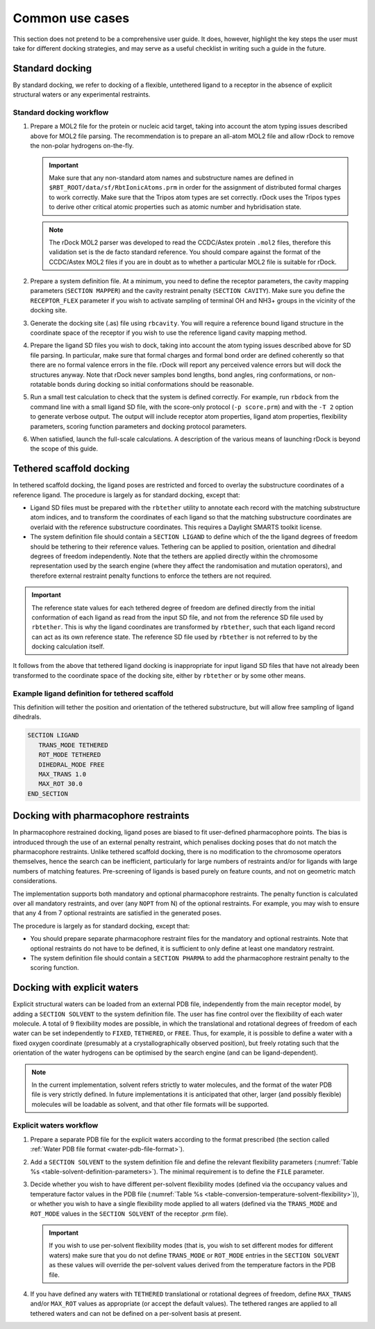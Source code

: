 Common use cases
================

This section does not pretend to be a comprehensive user guide. It does,
however, highlight the key steps the user must take for different docking
strategies, and may serve as a useful checklist in writing such a guide
in the future.

Standard docking
----------------

By standard docking, we refer to docking of a flexible, untethered ligand to a
receptor in the absence of explicit structural waters or any experimental
restraints.

Standard docking workflow
^^^^^^^^^^^^^^^^^^^^^^^^^

1. Prepare a MOL2 file for the protein or nucleic acid target, taking into
   account the atom typing issues described above for MOL2 file parsing. The
   recommendation is to prepare an all-atom MOL2 file and allow rDock to remove
   the non-polar hydrogens on-the-fly.

   .. important::

      Make sure that any non-standard atom names and substructure names are
      defined in ``$RBT_ROOT/data/sf/RbtIonicAtoms.prm`` in order for the
      assignment of distributed formal charges to work correctly. Make sure that
      the Tripos atom types are set correctly. rDock uses the Tripos types to
      derive other critical atomic properties such as atomic number and
      hybridisation state.

   .. note::

      The rDock MOL2 parser was developed to read the CCDC/Astex protein
      ``.mol2`` files, therefore this validation set is the de facto standard
      reference. You should compare against the format of the CCDC/Astex MOL2
      files if you are in doubt as to whether a particular MOL2 file is suitable
      for rDock.

2. Prepare a system definition file. At a minimum, you need to define the
   receptor parameters, the cavity mapping parameters (``SECTION MAPPER``) and
   the cavity restraint penalty (``SECTION CAVITY``). Make sure you define the
   ``RECEPTOR_FLEX`` parameter if you wish to activate sampling of terminal OH
   and NH3+ groups in the vicinity of the docking site.

3. Generate the docking site (.as) file using ``rbcavity``. You will require a
   reference bound ligand structure in the coordinate space of the receptor if
   you wish to use the reference ligand cavity mapping method.

4. Prepare the ligand SD files you wish to dock, taking into account the atom
   typing issues described above for SD file parsing. In particular, make sure
   that formal charges and formal bond order are defined coherently so that
   there are no formal valence errors in the file. rDock will report any
   perceived valence errors but will dock the structures anyway. Note that rDock
   never samples bond lengths, bond angles, ring conformations, or non-rotatable
   bonds during docking so initial conformations should be reasonable.

5. Run a small test calculation to check that the system is defined correctly.
   For example, run ``rbdock`` from the command line with a small ligand SD
   file, with the score-only protocol (``-p score.prm``) and with the ``-T 2``
   option to generate verbose output. The output will include receptor atom
   properties, ligand atom properties, flexibility parameters, scoring function
   parameters and docking protocol parameters.

6. When satisfied, launch the full-scale calculations. A description of the
   various means of launching rDock is beyond the scope of this guide.

Tethered scaffold docking
-------------------------

In tethered scaffold docking, the ligand poses are restricted and forced to
overlay the substructure coordinates of a reference ligand. The procedure is
largely as for standard docking, except that:

* Ligand SD files must be prepared with the ``rbtether`` utility to annotate
  each record with the matching substructure atom indices, and to transform
  the coordinates of each ligand so that the matching substructure coordinates
  are overlaid with the reference substructure coordinates. This requires a
  Daylight SMARTS toolkit license.

* The system definition file should contain a ``SECTION LIGAND`` to define which
  of the the ligand degrees of freedom should be tethering to their reference
  values. Tethering can be applied to position, orientation and dihedral degrees
  of freedom independently. Note that the tethers are applied directly within
  the chromosome representation used by the search engine (where they affect the
  randomisation and mutation operators), and therefore external restraint
  penalty functions to enforce the tethers are not required.

.. important::

   The reference state values for each tethered degree of freedom are defined
   directly from the initial conformation of each ligand as read from the input
   SD file, and not from the reference SD file used by ``rbtether``. This is
   why the ligand coordinates are transformed by ``rbtether``, such that each
   ligand record can act as its own reference state. The reference SD file used
   by ``rbtether`` is not referred to by the docking calculation itself.

It follows from the above that tethered ligand docking is inappropriate for
input ligand SD files that have not already been transformed to the coordinate
space of the docking site, either by ``rbtether`` or by some other means.

Example ligand definition for tethered scaffold
^^^^^^^^^^^^^^^^^^^^^^^^^^^^^^^^^^^^^^^^^^^^^^^

This definition will tether the position and orientation of the tethered
substructure, but will allow free sampling of ligand dihedrals.

.. code-block:: python

   SECTION LIGAND
      TRANS_MODE TETHERED
      ROT_MODE TETHERED
      DIHEDRAL_MODE FREE
      MAX_TRANS 1.0
      MAX_ROT 30.0
   END_SECTION

Docking with pharmacophore restraints
-------------------------------------

In pharmacophore restrained docking, ligand poses are biased to fit user-defined
pharmacophore points. The bias is introduced through the use of an external
penalty restraint, which penalises docking poses that do not match the
pharmacophore restraints. Unlike tethered scaffold docking, there is no
modification to the chromosome operators themselves, hence the search can be
inefficient, particularly for large numbers of restraints and/or for ligands
with large numbers of matching features. Pre-screening of ligands is based
purely on feature counts, and not on geometric match considerations.

The implementation supports both mandatory and optional pharmacophore
restraints. The penalty function is calculated over all mandatory restraints,
and over (any ``NOPT`` from N) of the optional restraints. For example, you may
wish to ensure that any 4 from 7 optional restraints are satisfied in the
generated poses.

The procedure is largely as for standard docking, except that:

* You should prepare separate pharmacophore restraint files for the mandatory
  and optional restraints. Note that optional restraints do not have to be
  defined, it is sufficient to only define at least one mandatory restraint.
* The system definition file should contain a ``SECTION PHARMA`` to add the
  pharmacophore restraint penalty to the scoring function.

Docking with explicit waters
----------------------------

Explicit structural waters can be loaded from an external PDB file,
independently from the main receptor model, by adding a ``SECTION SOLVENT``
to the system definition file. The user has fine control over the flexibility of
each water molecule. A total of 9 flexibility modes are possible, in which the
translational and rotational degrees of freedom of each water can be set
independently to ``FIXED``, ``TETHERED``, or ``FREE``. Thus, for example, it is
possible to define a water with a fixed oxygen coordinate (presumably at a
crystallographically observed position), but freely rotating such that the
orientation of the water hydrogens can be optimised by the search engine (and
can be ligand-dependent).

.. note::

   In the current implementation, solvent refers strictly to water molecules,
   and the format of the water PDB file is very strictly defined. In future
   implementations it is anticipated that other, larger (and possibly flexible)
   molecules will be loadable as solvent, and that other file formats will be
   supported.

Explicit waters workflow
^^^^^^^^^^^^^^^^^^^^^^^^

1. Prepare a separate PDB file for the explicit waters according to the format
   prescribed (the section called :ref:`Water PDB file format
   <water-pdb-file-format>`).

2. Add a ``SECTION SOLVENT`` to the system definition file and define the
   relevant flexibility parameters (:numref:`Table %s
   <table-solvent-definition-parameters>`). The minimal requirement is to define
   the ``FILE`` parameter.

3. Decide whether you wish to have different per-solvent flexibility modes
   (defined via the occupancy values and temperature factor values in the PDB
   file (:numref:`Table %s
   <table-conversion-temperature-solvent-flexibility>`)), or whether you wish to
   have a single flexibility mode applied to all waters (defined via the
   ``TRANS_MODE`` and ``ROT_MODE`` values in the ``SECTION SOLVENT`` of the
   receptor .prm file).

   .. important::
   
      If you wish to use per-solvent flexibility modes (that is, you wish to set
      different modes for different waters) make sure that you do not define
      ``TRANS_MODE`` or ``ROT_MODE`` entries in the ``SECTION SOLVENT`` as these
      values will override the per-solvent values derived from the temperature
      factors in the PDB file.

4. If you have defined any waters with ``TETHERED`` translational or rotational
   degrees of freedom, define ``MAX_TRANS`` and/or ``MAX_ROT`` values as
   appropriate (or accept the default values). The tethered ranges are applied
   to all tethered waters and can not be defined on a per-solvent basis at
   present.
